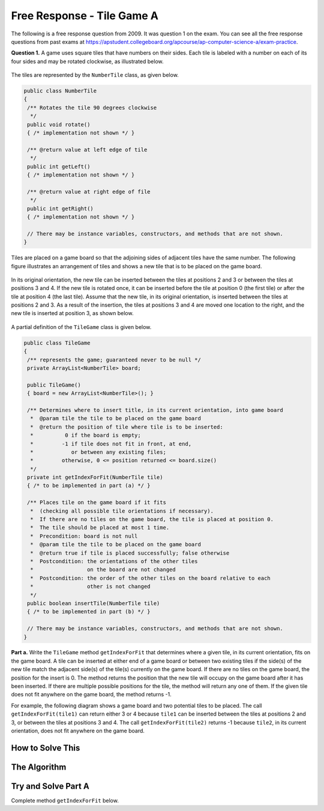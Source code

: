 .. qnum::
   :prefix:  8-16-
   :start: 1

Free Response - Tile Game A
===========================

..	index::
	single: tilegamea
    single: free response

The following is a free response question from 2009.  It was question 1 on the exam.  You can see all the free response questions from past exams at https://apstudent.collegeboard.org/apcourse/ap-computer-science-a/exam-practice.

**Question 1.**  A game uses square tiles that have numbers on their sides. Each tile is labeled with a number on each of its four sides and may be rotated clockwise, as illustrated below.

.. figure:: Figures/tileGameDiagram.png
    :width: 665px
    :align: center
    :figclass: align-center

The tiles are represented by the ``NumberTile`` class, as given below.

.. code-block:: java

   public class NumberTile
   {
    /** Rotates the tile 90 degrees clockwise
     */
    public void rotate()
    { /* implementation not shown */ }

    /** @return value at left edge of tile
     */
    public int getLeft()
    { /* implementation not shown */ }

    /** @return value at right edge of file
     */
    public int getRight()
    { /* implementation not shown */ }

    // There may be instance variables, constructors, and methods that are not shown.
   }

Tiles are placed on a game board so that the adjoining sides of adjacent tiles have the same number. The
following figure illustrates an arrangement of tiles and shows a new tile that is to be placed on the game board.

.. figure:: Figures/tileGameDiagram2.png
    :width: 607px
    :align: center
    :figclass: align-center

In its original orientation, the new tile can be inserted between the tiles at positions 2 and 3 or between the tiles
at positions 3 and 4. If the new tile is rotated once, it can be inserted before the tile at position 0 (the first tile) or
after the tile at position 4 (the last tile). Assume that the new tile, in its original orientation, is inserted between
the tiles at positions 2 and 3. As a result of the insertion, the tiles at positions 3 and 4 are moved one location to
the right, and the new tile is inserted at position 3, as shown below.

.. figure:: Figures/tileGameDiagram3.png
    :width: 546px
    :align: center
    :figclass: align-center

A partial definition of the ``TileGame`` class is given below.

.. code-block:: java

   public class TileGame
   {
    /** represents the game; guaranteed never to be null */
    private ArrayList<NumberTile> board;

    public TileGame()
    { board = new ArrayList<NumberTile>(); }

    /** Determines where to insert title, in its current orientation, into game board
     *  @param tile the tile to be placed on the game board
     *  @return the position of tile where tile is to be inserted:
     *          0 if the board is empty;
     *         -1 if tile does not fit in front, at end,
     *            or between any existing files;
     *         otherwise, 0 <= position returned <= board.size()
     */
    private int getIndexForFit(NumberTile tile)
    { /* to be implemented in part (a) */ }

    /** Places tile on the game board if it fits
     *  (checking all possible tile orientations if necessary).
     *  If there are no tiles on the game board, the tile is placed at position 0.
     *  The tile should be placed at most 1 time.
     *  Precondition: board is not null
     *  @param tile the tile to be placed on the game board
     *  @return true if tile is placed successfully; false otherwise
     *  Postcondition: the orientations of the other tiles
     *                 on the board are not changed
     *  Postcondition: the order of the other tiles on the board relative to each
     *                 other is not changed
     */
    public boolean insertTile(NumberTile tile)
    { /* to be implemented in part (b) */ }

    // There may be instance variables, constructors, and methods that are not shown.
   }

**Part a.**
Write the ``TileGame`` method ``getIndexForFit`` that determines where a given tile, in its current
orientation, fits on the game board. A tile can be inserted at either end of a game board or between two
existing tiles if the side(s) of the new tile match the adjacent side(s) of the tile(s) currently on the game
board. If there are no tiles on the game board, the position for the insert is 0. The method returns the position
that the new tile will occupy on the game board after it has been inserted. If there are multiple possible
positions for the tile, the method will return any one of them. If the given tile does not fit anywhere on the
game board, the method returns -1.

For example, the following diagram shows a game board and two potential tiles to be placed. The call
``getIndexForFit(tile1)`` can return either 3 or 4 because ``tile1`` can be inserted between the
tiles at positions 2 and 3, or between the tiles at positions 3 and 4. The call ``getIndexForFit(tile2)``
returns -1 because ``tile2``, in its current orientation, does not fit anywhere on the game board.

.. figure:: Figures/tileGameDiagram4.png
  :width: 651px
  :align: center
  :figclass: align-center

How to Solve This
--------------------

The Algorithm
-------------------

Try and Solve Part A
--------------------

Complete method ``getIndexForFit`` below.

.. activecode:: FRQTileGameA
   :language: java

   class NumberTile
   {
    /** Rotates the tile 90 degrees clockwise
     */
    public void rotate()
    { /* implementation not shown */ }

    /** @return value at left edge of tile
     */
    public int getLeft()
    { /* implementation not shown */ }

    /** @return value at right edge of file
     */
    public int getRight()
    { /* implementation not shown */ }

    // There may be instance variables, constructors, and methods that are not shown.
   }

   public class TileGame
   {
    /** represents the game; guaranteed never to be null */
    private ArrayList<NumberTile> board;

    public TileGame()
    { board = new ArrayList<NumberTile>(); }

    /** Determines where to insert title, in its current orientation, into game board
     *  @param tile the tile to be placed on the game board
     *  @return the position of tile where tile is to be inserted:
     *          0 if the board is empty;
     *         -1 if tile does not fit in front, at end,
     *            or between any existing files;
     *         otherwise, 0 <= position returned <= board.size()
     */
    private int getIndexForFit(NumberTile tile)
    {
      // Complete this method
    }

    /** Places tile on the game board if it fits
     *  (checking all possible tile orientations if necessary).
     *  If there are no tiles on the game board, the tile is placed at position 0.
     *  The tile should be placed at most 1 time.
     *  Precondition: board is not null
     *  @param tile the tile to be placed on the game board
     *  @return true if tile is placed successfully; false otherwise
     *  Postcondition: the orientations of the other tiles
     *                 on the board are not changed
     *  Postcondition: the order of the other tiles on the board relative to each
     *                 other is not changed
     */
    public boolean insertTile(NumberTile tile)
    { /* to be implemented in part (b) */ }

    // There may be instance variables, constructors, and methods that are not shown.
    public static void main(String[] args)
    {}
   }
